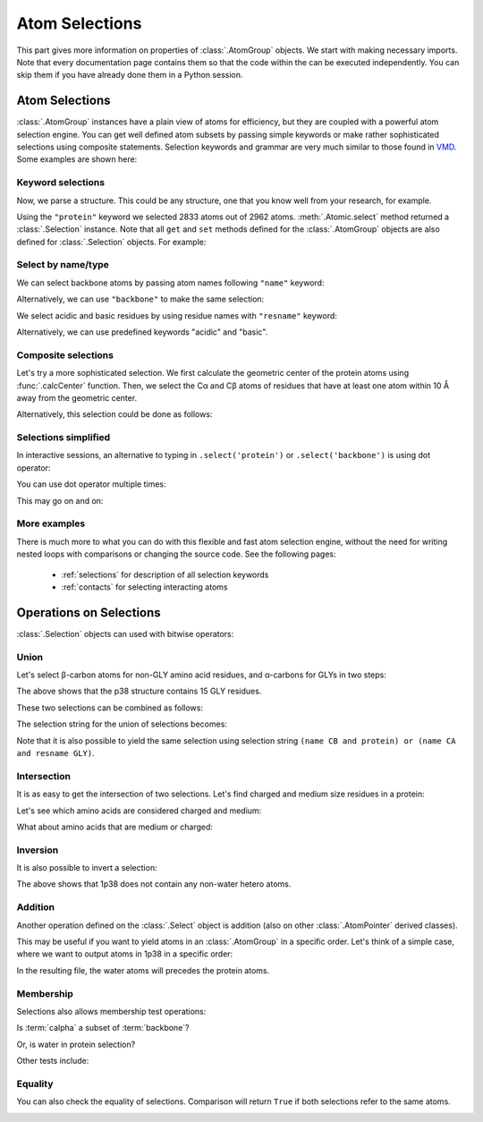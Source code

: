 Atom Selections
===============================================================================

This part gives more information on properties of :class:`.AtomGroup` objects.
We start with making necessary imports. Note that every documentation page
contains them so that the code within the can be executed independently.
You can skip them if you have already done them in a Python session.

.. ipython:: python

   from prody import *
   from pylab import *
   ion()

Atom Selections
-------------------------------------------------------------------------------

:class:`.AtomGroup` instances have a plain view of atoms for efficiency,
but they are coupled with a powerful atom selection engine.  You can get well
defined atom subsets by passing simple keywords or make rather sophisticated
selections using composite statements.  Selection keywords and grammar are very
much similar to those found in `VMD <http://www.ks.uiuc.edu/Research/vmd/>`_.
Some examples are shown here:

Keyword selections
^^^^^^^^^^^^^^^^^^

Now, we parse a structure. This could be any structure, one that you know
well from your research, for example.

.. ipython:: python

   structure = parsePDB('1p38')
   protein = structure.select('protein')
   protein

Using the ``"protein"`` keyword we selected 2833 atoms out of 2962 atoms.
:meth:`.Atomic.select` method returned a :class:`.Selection` instance.
Note that all ``get`` and ``set`` methods defined for the :class:`.AtomGroup`
objects are also defined for :class:`.Selection` objects. For example:

.. ipython:: python

    protein.getResnames()


Select by name/type
^^^^^^^^^^^^^^^^^^^

We can select backbone atoms by passing atom names following ``"name"`` keyword:

.. ipython:: python

   backbone = structure.select('protein and name N CA C O')
   backbone


Alternatively, we can use ``"backbone"`` to make the same selection:

.. ipython:: python

   backbone = structure.select('backbone')

We select acidic and basic residues by using residue names with
``"resname"`` keyword:

.. ipython:: python

   charged = structure.select('resname ARG LYS HIS ASP GLU')
   charged

Alternatively, we can use predefined keywords "acidic" and "basic".

.. ipython:: python

   charged = structure.select('acidic or basic')
   charged
   set(charged.getResnames())

Composite selections
^^^^^^^^^^^^^^^^^^^^

Let's try a more sophisticated selection.  We first calculate the geometric
center of the protein atoms using :func:`.calcCenter` function.  Then, we
select the Cα and Cβ atoms of residues that have at least one atom within
10 Å away from the geometric center.

.. ipython:: python

   center = calcCenter(protein).round(3)
   center
   sel = structure.select('protein and name CA CB and same residue as '
                          '((x-1)**2 + (y-17.5)**2 + (z-40.0)**2)**0.5 < 10')
   sel

Alternatively, this selection could be done as follows:

.. ipython:: python

   sel = structure.select('protein and name CA CB and same residue as '
                          'within 10 of center', center=center)
   sel

Selections simplified
^^^^^^^^^^^^^^^^^^^^^

In interactive sessions, an alternative to typing in ``.select('protein')``
or ``.select('backbone')`` is using dot operator:

.. ipython:: python

   protein = structure.protein
   protein

You can use dot operator multiple times:

.. ipython:: python

   bb = structure.protein.backbone
   bb


This may go on and on:

.. ipython:: python

   ala_ca = structure.protein.backbone.resname_ALA.calpha
   ala_ca


More examples
^^^^^^^^^^^^^

There is much more to what you can do with this flexible and fast atom
selection engine, without the need for writing nested loops with comparisons
or changing the source code.  See the following pages:

  * :ref:`selections` for description of all selection keywords
  * :ref:`contacts` for selecting interacting atoms


.. _selection-operations:

Operations on Selections
-------------------------------------------------------------------------------

:class:`.Selection` objects can used with bitwise operators:

Union
^^^^^

Let's select β-carbon atoms for non-GLY amino acid residues, and
α-carbons for GLYs in two steps:

.. ipython:: python

   betas = structure.select('name CB and protein')
   len(betas)
   gly_alphas = structure.select('name CA and resname GLY')
   len(gly_alphas)

The above shows that the p38 structure contains 15 GLY residues.

These two selections can be combined as follows:

.. ipython:: python

   betas_gly_alphas = betas | gly_alphas
   betas_gly_alphas
   len(betas_gly_alphas)

The selection string for the union of selections becomes:

.. ipython:: python

   betas_gly_alphas.getSelstr()

Note that it is also possible to yield the same selection using selection
string ``(name CB and protein) or (name CA and resname GLY)``.


Intersection
^^^^^^^^^^^^

It is as easy to get the intersection of two selections. Let's find
charged and medium size residues in a protein:

.. ipython:: python

   charged = structure.select('charged')
   charged
   medium = structure.select('medium')
   medium

.. ipython:: python

   medium_charged = medium & charged
   medium_charged
   medium_charged.getSelstr()

Let's see which amino acids are considered charged and medium:

.. ipython:: python

   set(medium_charged.getResnames())

What about amino acids that are medium or charged:

.. ipython:: python

   set((medium | charged).getResnames())


Inversion
^^^^^^^^^

It is also possible to invert a selection:

.. ipython:: python

   only_protein = structure.select('protein')
   only_protein
   only_non_protein = ~only_protein
   only_non_protein
   water = structure.select('water')
   water

The above shows that 1p38 does not contain any non-water
hetero atoms.

Addition
^^^^^^^^

Another operation defined on the :class:`.Select` object is addition
(also on other :class:`.AtomPointer` derived classes).

This may be useful if you want to yield atoms in an :class:`.AtomGroup` in a
specific order.
Let's think of a simple case, where we want to output atoms in 1p38 in a
specific order:

.. ipython:: python

   protein = structure.select('protein')
   water = structure.select('water')
   water_protein = water + protein
   writePDB('1p38_water_protein.pdb', water_protein)

In the resulting file, the water atoms will precedes the
protein atoms.


Membership
^^^^^^^^^^

Selections also allows membership test operations:

.. ipython:: python

   backbone = structure.select('protein')
   calpha = structure.select('calpha')

Is :term:`calpha` a subset of :term:`backbone`?

.. ipython:: python

   calpha in backbone

Or, is water in protein selection?

.. ipython:: python

   water in protein

Other tests include:

.. ipython:: python

   protein in structure
   backbone in structure
   structure in structure
   calpha in calpha


Equality
^^^^^^^^

You can also check the equality of selections. Comparison will return
``True`` if both selections refer to the same atoms.

.. ipython:: python

   calpha = structure.select('protein and name CA')
   calpha2 = structure.select('calpha')
   calpha == calpha2

.. _attributes:

